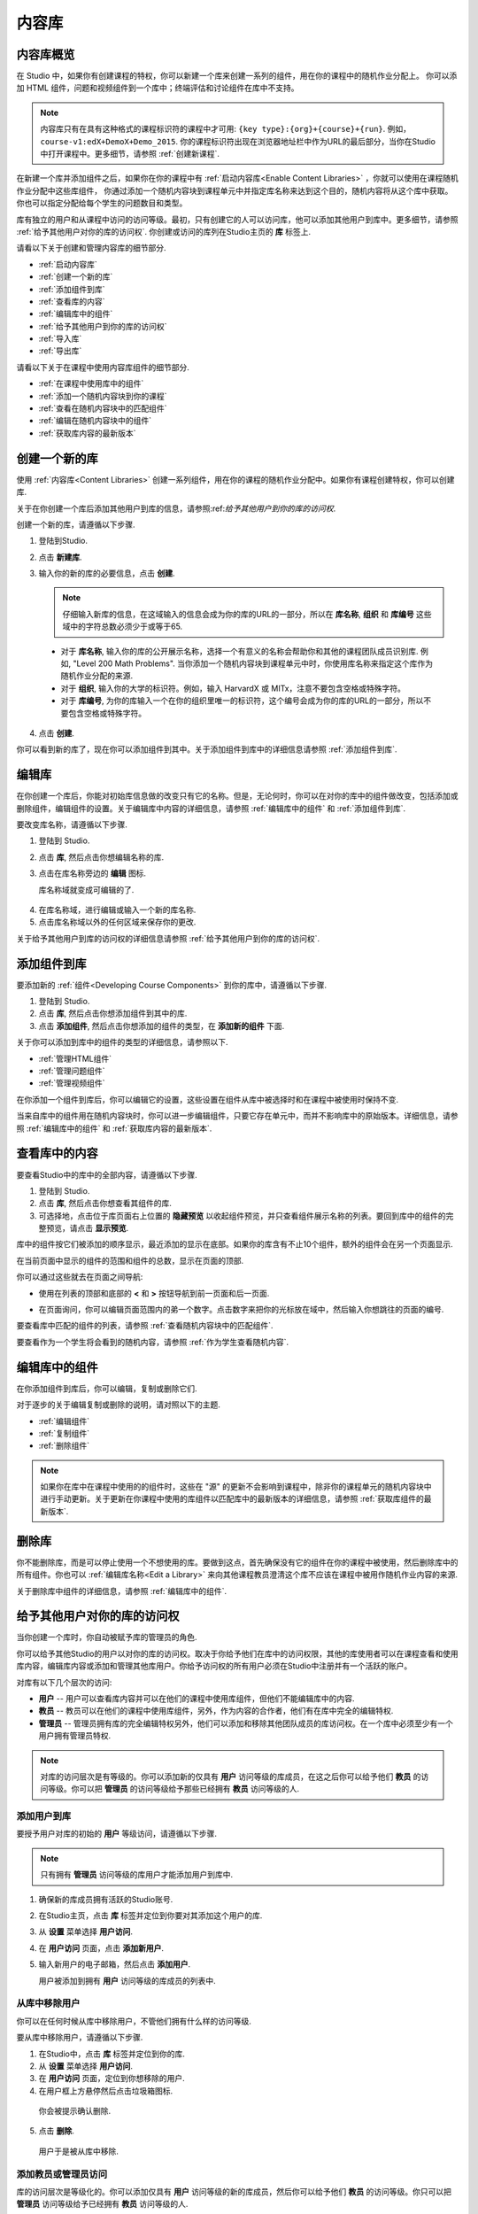 .. _Content Libraries:

##############################
内容库
##############################

.. _Content Libraries Overview:

**************************
内容库概览
**************************

在 Studio 中，如果你有创建课程的特权，你可以新建一个库来创建一系列的组件，用在你的课程中的随机作业分配上。
你可以添加 HTML 组件，问题和视频组件到一个库中；终端评估和讨论组件在库中不支持。

.. note:: 内容库只有在具有这种格式的课程标识符的课程中才可用: ``{key type}:{org}+{course}+{run}``. 例如，``course-v1:edX+DemoX+Demo_2015``. 你的课程标识符出现在浏览器地址栏中作为URL的最后部分，当你在Studio中打开课程中。更多细节，请参照 :ref:`创建新课程`.

在新建一个库并添加组件之后，如果你在你的课程中有 :ref:`启动内容库<Enable Content Libraries>` ，你就可以使用在课程随机作业分配中这些库组件，
你通过添加一个随机内容块到课程单元中并指定库名称来达到这个目的，随机内容将从这个库中获取。你也可以指定分配给每个学生的问题数目和类型。

库有独立的用户和从课程中访问的访问等级。最初，只有创建它的人可以访问库，他可以添加其他用户到库中。更多细节，请参照 :ref:`给予其他用户对你的库的访问权`. 你创建或访问的库列在Studio主页的 **库** 标签上.

请看以下关于创建和管理内容库的细节部分.

* :ref:`启动内容库`
* :ref:`创建一个新的库`
* :ref:`添加组件到库`
* :ref:`查看库的内容`
* :ref:`编辑库中的组件`
* :ref:`给予其他用户到你的库的访问权`
* :ref:`导入库`
* :ref:`导出库`

请看以下关于在课程中使用内容库组件的细节部分.

* :ref:`在课程中使用库中的组件`
* :ref:`添加一个随机内容块到你的课程`
* :ref:`查看在随机内容块中的匹配组件`
* :ref:`编辑在随机内容块中的组件`
* :ref:`获取库内容的最新版本`


.. _Create a New Library:

********************
创建一个新的库
********************

使用 :ref:`内容库<Content Libraries>` 创建一系列组件，用在你的课程的随机作业分配中。如果你有课程创建特权，你可以创建库.

关于在你创建一个库后添加其他用户到库的信息，请参照:ref:`给予其他用户到你的库的访问权`.

创建一个新的库，请遵循以下步骤.

#. 登陆到Studio. 
   
#. 点击 **新建库**. 
#. 输入你的新的库的必要信息，点击 **创建**.

   .. note:: 仔细输入新库的信息，在这域输入的信息会成为你的库的URL的一部分，所以在 **库名称**, **组织** 和 **库编号** 这些域中的字符总数必须少于或等于65.

   .. image:: ../../../shared/building_and_running_chapters/Images/ContentLibrary_NewCL.png
      :alt: Image of the library creation page


  * 对于 **库名称**, 输入你的库的公开展示名称，选择一个有意义的名称会帮助你和其他的课程团队成员识别库. 例如, "Level 200 Math Problems". 当你添加一个随机内容块到课程单元中时，你使用库名称来指定这个库作为随机作业分配的来源.

  * 对于 **组织**, 输入你的大学的标识符。例如，输入 HarvardX 或 MITx，注意不要包含空格或特殊字符。

  * 对于 **库编号**, 为你的库输入一个在你的组织里唯一的标识符，这个编号会成为你的库的URL的一部分，所以不要包含空格或特殊字符。


4. 点击 **创建**.

你可以看到新的库了，现在你可以添加组件到其中。关于添加组件到库中的详细信息请参照 :ref:`添加组件到库`.


.. _Edit a Library:

**************
编辑库
**************

在你创建一个库后，你能对初始库信息做的改变只有它的名称。但是，无论何时，你可以在对你的库中的组件做改变，包括添加或删除组件，编辑组件的设置。关于编辑库中内容的详细信息，请参照 :ref:`编辑库中的组件` 和 :ref:`添加组件到库`.


要改变库名称，请遵循以下步骤.

#. 登陆到 Studio.
#. 点击 **库**, 然后点击你想编辑名称的库.
   
#. 点击在库名称旁边的 **编辑** 图标.
   
   库名称域就变成可编辑的了.
   
  .. image:: ../../../shared/building_and_running_chapters/Images/ContentLibrary_EditName.png
     :alt: The Edit icon to the right of the Library Name

4.  在库名称域，进行编辑或输入一个新的库名称.
#. 点击库名称域以外的任何区域来保存你的更改.


关于给予其他用户到库的访问权的详细信息请参照 :ref:`给予其他用户到你的库的访问权`.


.. _Add Components to a Library:

****************************
添加组件到库
****************************

要添加新的 :ref:`组件<Developing Course Components>` 到你的库中，请遵循以下步骤.

#. 登陆到 Studio.
#. 点击 **库**, 然后点击你想添加组件到其中的库.

#. 点击 **添加组件**, 然后点击你想添加的组件的类型，在 **添加新的组件** 下面.

关于你可以添加到库中的组件的类型的详细信息，请参照以下.

* :ref:`管理HTML组件`
* :ref:`管理问题组件`
* :ref:`管理视频组件`

在你添加一个组件到库后，你可以编辑它的设置，这些设置在组件从库中被选择时和在课程中被使用时保持不变.

当来自库中的组件用在随机内容块时，你可以进一步编辑组件，只要它存在单元中，而并不影响库中的原始版本。详细信息，请参照 :ref:`编辑库中的组件` 和 :ref:`获取库内容的最新版本`.


.. _View the Contents of a Library:

******************************
查看库中的内容
******************************

要查看Studio中的库中的全部内容，请遵循以下步骤.

#. 登陆到 Studio.
#. 点击 **库**, 然后点击你想查看其组件的库.
#. 可选择地，点击位于库页面右上位置的 **隐藏预览** 以收起组件预览，并只查看组件展示名称的列表。要回到库中的组件的完整预览，请点击 **显示预览**.

库中的组件按它们被添加的顺序显示，最近添加的显示在底部。如果你的库含有不止10个组件，额外的组件会在另一个页面显示.

在当前页面中显示的组件的范围和组件的总数，显示在页面的顶部.

你可以通过这些就去在页面之间导航:

* 使用在列表的顶部和底部的 **<** 和 **>** 按钮导航到前一页面和后一页面.

* 在页面询问，你可以编辑页面范围内的弟一个数字。点击数字来把你的光标放在域中，然后输入你想跳往的页面的编号.

  .. image:: ../../../shared/building_and_running_chapters/Images/file_pagination.png
     :alt: Image showing a pair of page numbers with the first number circled

要查看库中匹配的组件的列表，请参照 :ref:`查看随机内容块中的匹配组件`.

要查看作为一个学生将会看到的随机内容，请参照 :ref:`作为学生查看随机内容`.


.. _Edit Components in a Library:

****************************
编辑库中的组件
****************************

在你添加组件到库后，你可以编辑，复制或删除它们.

对于逐步的关于编辑复制或删除的说明，请对照以下的主题.

* :ref:`编辑组件`
* :ref:`复制组件`
* :ref:`删除组件`

.. note:: 如果你在库中在课程中使用的的组件时，这些在 "源" 的更新不会影响到课程中，除非你的课程单元的随机内容块中进行手动更新。关于更新在你课程中使用的库组件以匹配库中的最新版本的详细信息，请参照 :ref:`获取库组件的最新版本`.


.. _Delete a Library:

*****************
删除库
*****************

你不能删除库，而是可以停止使用一个不想使用的库。要做到这点，首先确保没有它的组件在你的课程中被使用，然后删除库中的所有组件。你也可以 :ref:`编辑库名称<Edit a Library>` 来向其他课程教员澄清这个库不应该在课程中被用作随机作业内容的来源.

关于删除库中组件的详细信息，请参照 :ref:`编辑库中的组件`.


.. _Give Other Users Access to Your Library:

***************************************
给予其他用户对你的库的访问权
***************************************

当你创建一个库时，你自动被赋予库的管理员的角色.

你可以给予其他Studio的用户以对你的库的访问权。取决于你给予他们在库中的访问权限，其他的库使用者可以在课程查看和使用库内容，编辑库内容或添加和管理其他库用户。你给予访问权的所有用户必须在Studio中注册并有一个活跃的账户。

对库有以下几个层次的访问:

* **用户** -- 用户可以查看库内容并可以在他们的课程中使用库组件，但他们不能编辑库中的内容.

* **教员** -- 教员可以在他们的课程中使用库组件，另外，作为内容的合作者，他们有在库中完全的编辑特权.

* **管理员** -- 管理员拥有库的完全编辑特权另外，他们可以添加和移除其他团队成员的库访问权。在一个库中必须至少有一个用户拥有管理员特权.

.. note:: 对库的访问层次是有等级的。你可以添加新的仅具有 **用户** 访问等级的库成员，在这之后你可以给予他们 **教员** 的访问等级。你可以把 **管理员** 的访问等级给予那些已经拥有 **教员** 访问等级的人.


=========================
添加用户到库
=========================

要授予用户对库的初始的 **用户** 等级访问，请遵循以下步骤.

.. note:: 只有拥有 **管理员** 访问等级的库用户才能添加用户到库中.

#. 确保新的库成员拥有活跃的Studio账号.   
#. 在Studio主页，点击 **库** 标签并定位到你要对其添加这个用户的库.
#. 从 **设置** 菜单选择 **用户访问**.
#. 在 **用户访问** 页面，点击 **添加新用户**.
#. 输入新用户的电子邮箱，然后点击 **添加用户**.
   
   用户被添加到拥有 **用户** 访问等级的库成员的列表中.


==============================
从库中移除用户
==============================

你可以在任何时候从库中移除用户，不管他们拥有什么样的访问等级.

要从库中移除用户，请遵循以下步骤.

#. 在Studio中，点击 **库** 标签并定位到你的库. 
#. 从 **设置** 菜单选择 **用户访问**. 
   
#. 在 **用户访问** 页面，定位到你想移除的用户.
#. 在用户框上方悬停然后点击垃圾箱图标.
    
  你会被提示确认删除.

5. 点击 **删除**. 

  用户于是被从库中移除. 


=========================
添加教员或管理员访问
=========================

库的访问层次是等级化的。你可以添加仅具有 **用户** 访问等级的新的库成员，然后你可以给予他们 **教员** 的访问等级。你只可以把 **管理员** 访问等级给予已经拥有 **教员** 访问等级的人.

要给予一个库成员对库的更高的访问等级，请遵循以下步骤.


#. 在Studio中，点击 **库** 标签并定位到你的库. 
#. 从 **设置** 菜单选择 **用户访问**. 
   
#. 在 **用户访问** 页面中，定位你想给予额外特权的用户. 

  - 如果他当前已经拥有 **用户** 层次的访问权，点击 **添加教员访问**.  
  - 如果他当前已经拥有 **教员** 层次的访问权，点击 **添加管理员访问**.

  用户的显示列表会被更新以表明获得新的访问等级。另外，
  他们的列表包含一个移除他们现在访问等级的和把他们移动到之前的访问等级的按钮。关于降低用户对库的访问权的详细信息，请参照 :ref:`移除教员或管理员`.


.. _Remove Staff or Admin Access:

============================
移除教员或管理员
============================

在你授予用户 **教员** 或 **管理员** 访问等级时，你 (或者其他的 **管理员** 库用户) 可以降低他们的访问等级.

要往往库用户中移除 **教员** 或者 **管理员** 访问，请遵循以下步骤.

#. 在Studio中，点击 **库** 标签并定位到你的库.
#. 从 **设置** 菜单选择 **用户访问**. 
   
#. 在 **用户访问** 页面，定位到你想更改访问等级的用户. 

  - 如果她当前已经拥有 **教员** 层次的访问权，点击 **移除教员访问**. 
  - 如果她当前已经拥有 **管理员** 层次的访问权，点击 **移除管理员访问**.

   用户显示列表会被更新以表明他们的新角色. 

.. note:: 在一个库中至少要有一名管理员，如果只有一个用户具有管理员角色，你不能从管理员角色中移除他或她，除非你先赋予另一个用户以管理员角色.


.. _Exporting and Importing a Library:

*********************************
导出和导入库
*********************************

你可以在Studio中 :ref:`导出<Export a Library>` 和 :ref:`导入<Import a Library>` 一个内容库.

.. _Export a Library:

================
导出库
================

有多个理由你会想导出你的库.

* 保存你的工作进度
* 在你的库中直接编辑 XML
* 创建一个你的库的备份拷贝
* 与另一个课程团队成员共享

当你导出你的库时，Studio 会创建一个 **.tar.gz** 文件 (即一个 .tar用 GNU Zip 压缩的文件). 这个导出文件包含库中的问题，包含任何你在库中对问题设置的定制。导出并不包含库的设置，比如用户访问许可.

要导出一个库，请遵循以下步骤.

#. 在 Studio 中, 选择 **库** 标签.
#. 定位到你想导出的库.
#. 从 **工具** 菜单选择 **导出**.
#. 点击 **导出库内容** 并指定你想保存文件的位置.

当导出过程结束时，你可以在你的电脑上访问 .tar.gz 文件.


.. _Import a Library:

================
导入库
================

你可能想导入库如果你已经在 Studio 外开发或者更新库内容，或者如果你想重写不确定的或者过期的库版本.

.. warning:: 当你导入库时，被导入的库会完全替代当前存在的库以及它的内容，你不能撤消库导入。在你前进之前，我们推荐你导出当前的库，这样你就有一个它的备份拷贝了.

你导入的库文件必须是一个 .tar.gz 文件 (即, 一个用 GNU Zip 压缩的 .tar 文件). 这个 .tar.gz 文件必须包含一个 library.xml 文件.

要导入一个库，请遵循以下步骤.

#. 在 Studio 中, 选择 **库** 标签. 
   
#. 定位到你想导入一个新的库内容到其中的库.
    
#. 从 **工具** 菜单选择 **导入**.
   
#. 点击 **选择一个文件导入** 并选择你想导入的 .tar.gz 文件.

#. 点击 **用选择的文件替换我的库**.
   
.. warning:: 导入过程有5个阶段。在前两个阶段（上传和解压缩） 不要从 **库导入** 页面导航到其他地方，这样做会导致导入过程终止。你只可以在解压缩阶段后才能离开页面。我们建议在所有导入阶段结束前不要对库做重要的更改.

6. 当导入过程结束时，点击 **查看更新后的库** 来查看导入的库.

.. note:: 如果你导入的库包含对在课程中使用的组件的更改，课程不会反映出这些库的更新，直到你在课程单元中手动更新随机内容块。
   关于更新在你的课程中使用的库组件以匹配内容库中的最新版本的详细信息，请参照 :ref:`获取库内容的最新版本`.
   